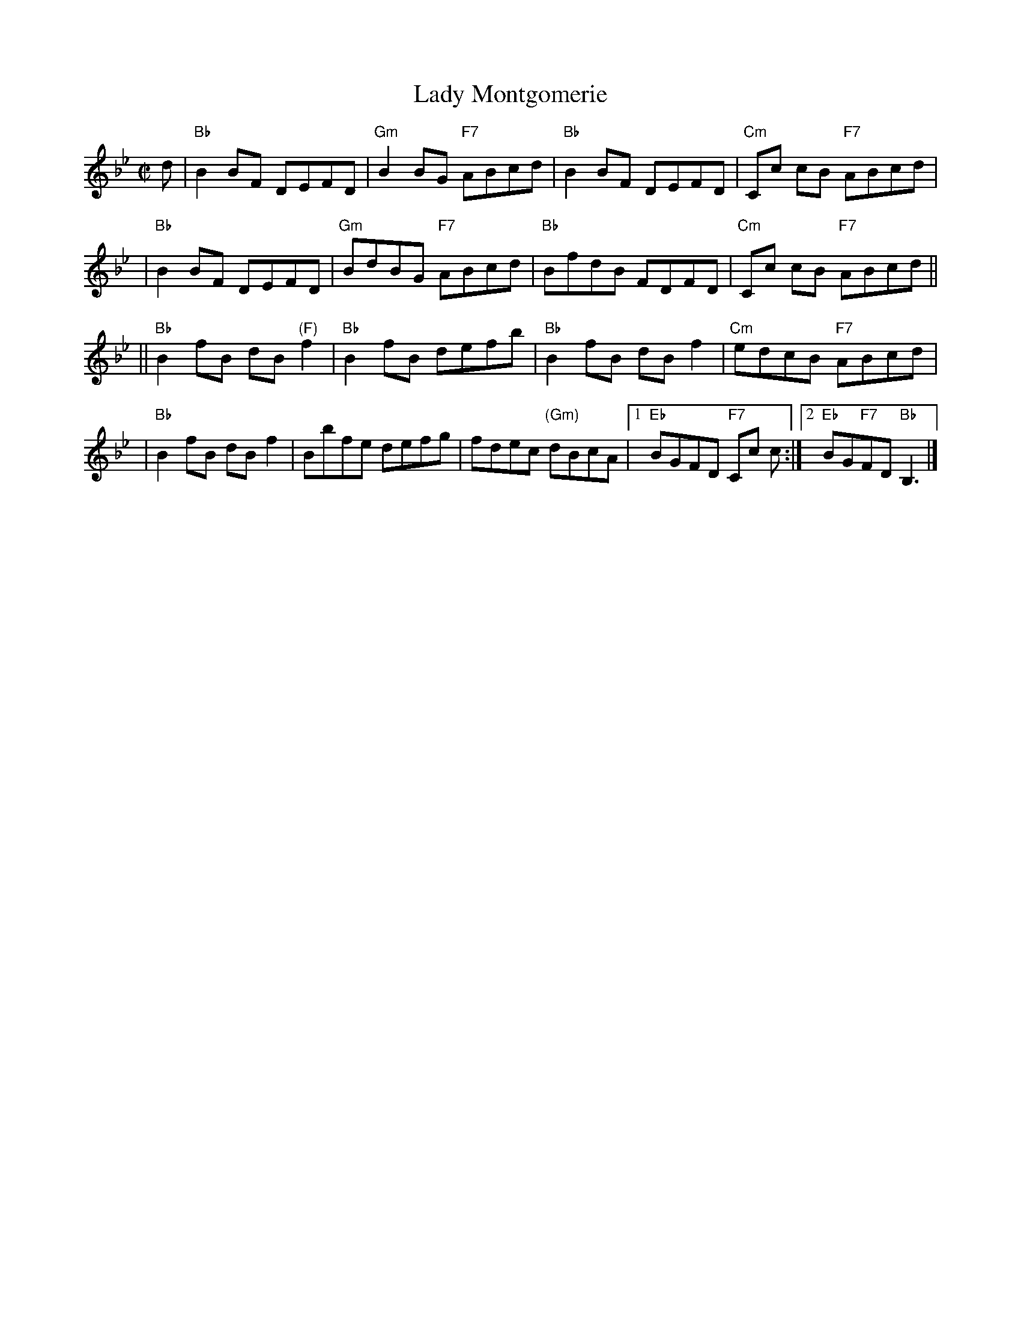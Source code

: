 X:10012
T: Lady Montgomerie
R: reel
B: RSCDS 10-1(b)
Z: 1997 by John Chambers <jc:trillian.mit.edu>
M: C|
L: 1/8
%--------------------
K: Bb
d \
| "Bb"B2BF DEFD | "Gm"B2BG "F7"ABcd \
| "Bb"B2BF DEFD | "Cm"Cc cB "F7"ABcd |
| "Bb"B2BF DEFD | "Gm"BdBG "F7"ABcd \
| "Bb"BfdB FDFD | "Cm"Cc cB "F7"ABcd ||
|| "Bb"B2fB dB"(F)"f2 | "Bb"B2fB defb \
| "Bb"B2fB dBf2 | "Cm"edcB "F7"ABcd |
| "Bb"B2fB dBf2 | Bbfe defg \
| fdec "(Gm)"dBcA |1 "Eb"BGFD "F7"Cc c :|2 "Eb"BG"F7"FD "Bb"B,3 |]
